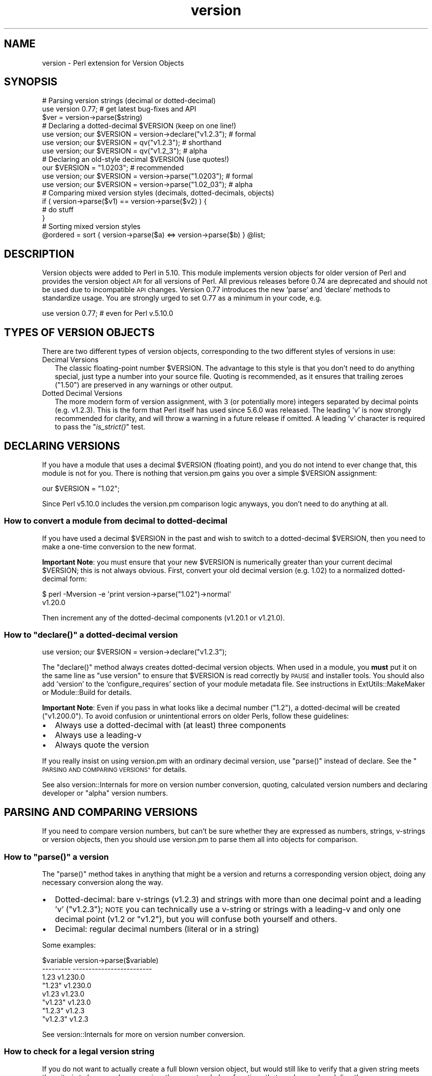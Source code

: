 .\" Automatically generated by Pod::Man 2.27 (Pod::Simple 3.28)
.\"
.\" Standard preamble:
.\" ========================================================================
.de Sp \" Vertical space (when we can't use .PP)
.if t .sp .5v
.if n .sp
..
.de Vb \" Begin verbatim text
.ft CW
.nf
.ne \\$1
..
.de Ve \" End verbatim text
.ft R
.fi
..
.\" Set up some character translations and predefined strings.  \*(-- will
.\" give an unbreakable dash, \*(PI will give pi, \*(L" will give a left
.\" double quote, and \*(R" will give a right double quote.  \*(C+ will
.\" give a nicer C++.  Capital omega is used to do unbreakable dashes and
.\" therefore won't be available.  \*(C` and \*(C' expand to `' in nroff,
.\" nothing in troff, for use with C<>.
.tr \(*W-
.ds C+ C\v'-.1v'\h'-1p'\s-2+\h'-1p'+\s0\v'.1v'\h'-1p'
.ie n \{\
.    ds -- \(*W-
.    ds PI pi
.    if (\n(.H=4u)&(1m=24u) .ds -- \(*W\h'-12u'\(*W\h'-12u'-\" diablo 10 pitch
.    if (\n(.H=4u)&(1m=20u) .ds -- \(*W\h'-12u'\(*W\h'-8u'-\"  diablo 12 pitch
.    ds L" ""
.    ds R" ""
.    ds C` ""
.    ds C' ""
'br\}
.el\{\
.    ds -- \|\(em\|
.    ds PI \(*p
.    ds L" ``
.    ds R" ''
.    ds C`
.    ds C'
'br\}
.\"
.\" Escape single quotes in literal strings from groff's Unicode transform.
.ie \n(.g .ds Aq \(aq
.el       .ds Aq '
.\"
.\" If the F register is turned on, we'll generate index entries on stderr for
.\" titles (.TH), headers (.SH), subsections (.SS), items (.Ip), and index
.\" entries marked with X<> in POD.  Of course, you'll have to process the
.\" output yourself in some meaningful fashion.
.\"
.\" Avoid warning from groff about undefined register 'F'.
.de IX
..
.nr rF 0
.if \n(.g .if rF .nr rF 1
.if (\n(rF:(\n(.g==0)) \{
.    if \nF \{
.        de IX
.        tm Index:\\$1\t\\n%\t"\\$2"
..
.        if !\nF==2 \{
.            nr % 0
.            nr F 2
.        \}
.    \}
.\}
.rr rF
.\"
.\" Accent mark definitions (@(#)ms.acc 1.5 88/02/08 SMI; from UCB 4.2).
.\" Fear.  Run.  Save yourself.  No user-serviceable parts.
.    \" fudge factors for nroff and troff
.if n \{\
.    ds #H 0
.    ds #V .8m
.    ds #F .3m
.    ds #[ \f1
.    ds #] \fP
.\}
.if t \{\
.    ds #H ((1u-(\\\\n(.fu%2u))*.13m)
.    ds #V .6m
.    ds #F 0
.    ds #[ \&
.    ds #] \&
.\}
.    \" simple accents for nroff and troff
.if n \{\
.    ds ' \&
.    ds ` \&
.    ds ^ \&
.    ds , \&
.    ds ~ ~
.    ds /
.\}
.if t \{\
.    ds ' \\k:\h'-(\\n(.wu*8/10-\*(#H)'\'\h"|\\n:u"
.    ds ` \\k:\h'-(\\n(.wu*8/10-\*(#H)'\`\h'|\\n:u'
.    ds ^ \\k:\h'-(\\n(.wu*10/11-\*(#H)'^\h'|\\n:u'
.    ds , \\k:\h'-(\\n(.wu*8/10)',\h'|\\n:u'
.    ds ~ \\k:\h'-(\\n(.wu-\*(#H-.1m)'~\h'|\\n:u'
.    ds / \\k:\h'-(\\n(.wu*8/10-\*(#H)'\z\(sl\h'|\\n:u'
.\}
.    \" troff and (daisy-wheel) nroff accents
.ds : \\k:\h'-(\\n(.wu*8/10-\*(#H+.1m+\*(#F)'\v'-\*(#V'\z.\h'.2m+\*(#F'.\h'|\\n:u'\v'\*(#V'
.ds 8 \h'\*(#H'\(*b\h'-\*(#H'
.ds o \\k:\h'-(\\n(.wu+\w'\(de'u-\*(#H)/2u'\v'-.3n'\*(#[\z\(de\v'.3n'\h'|\\n:u'\*(#]
.ds d- \h'\*(#H'\(pd\h'-\w'~'u'\v'-.25m'\f2\(hy\fP\v'.25m'\h'-\*(#H'
.ds D- D\\k:\h'-\w'D'u'\v'-.11m'\z\(hy\v'.11m'\h'|\\n:u'
.ds th \*(#[\v'.3m'\s+1I\s-1\v'-.3m'\h'-(\w'I'u*2/3)'\s-1o\s+1\*(#]
.ds Th \*(#[\s+2I\s-2\h'-\w'I'u*3/5'\v'-.3m'o\v'.3m'\*(#]
.ds ae a\h'-(\w'a'u*4/10)'e
.ds Ae A\h'-(\w'A'u*4/10)'E
.    \" corrections for vroff
.if v .ds ~ \\k:\h'-(\\n(.wu*9/10-\*(#H)'\s-2\u~\d\s+2\h'|\\n:u'
.if v .ds ^ \\k:\h'-(\\n(.wu*10/11-\*(#H)'\v'-.4m'^\v'.4m'\h'|\\n:u'
.    \" for low resolution devices (crt and lpr)
.if \n(.H>23 .if \n(.V>19 \
\{\
.    ds : e
.    ds 8 ss
.    ds o a
.    ds d- d\h'-1'\(ga
.    ds D- D\h'-1'\(hy
.    ds th \o'bp'
.    ds Th \o'LP'
.    ds ae ae
.    ds Ae AE
.\}
.rm #[ #] #H #V #F C
.\" ========================================================================
.\"
.IX Title "version 3"
.TH version 3 "2013-08-12" "perl v5.18.1" "Perl Programmers Reference Guide"
.\" For nroff, turn off justification.  Always turn off hyphenation; it makes
.\" way too many mistakes in technical documents.
.if n .ad l
.nh
.SH "NAME"
version \- Perl extension for Version Objects
.SH "SYNOPSIS"
.IX Header "SYNOPSIS"
.Vb 1
\&  # Parsing version strings (decimal or dotted\-decimal)
\&
\&  use version 0.77; # get latest bug\-fixes and API
\&  $ver = version\->parse($string)
\&
\&  # Declaring a dotted\-decimal $VERSION (keep on one line!)
\&
\&  use version; our $VERSION = version\->declare("v1.2.3"); # formal
\&  use version; our $VERSION = qv("v1.2.3");               # shorthand
\&  use version; our $VERSION = qv("v1.2_3");               # alpha
\&
\&  # Declaring an old\-style decimal $VERSION (use quotes!)
\&
\&  our $VERSION = "1.0203";                                     # recommended
\&  use version; our $VERSION = version\->parse("1.0203");   # formal
\&  use version; our $VERSION = version\->parse("1.02_03");  # alpha
\&
\&  # Comparing mixed version styles (decimals, dotted\-decimals, objects)
\&
\&  if ( version\->parse($v1) == version\->parse($v2) ) {
\&    # do stuff
\&  }
\&
\&  # Sorting mixed version styles
\&
\&  @ordered = sort { version\->parse($a) <=> version\->parse($b) } @list;
.Ve
.SH "DESCRIPTION"
.IX Header "DESCRIPTION"
Version objects were added to Perl in 5.10.  This module implements version
objects for older version of Perl and provides the version object \s-1API\s0 for all
versions of Perl.  All previous releases before 0.74 are deprecated and should
not be used due to incompatible \s-1API\s0 changes.  Version 0.77 introduces the new
\&'parse' and 'declare' methods to standardize usage.  You are strongly urged to
set 0.77 as a minimum in your code, e.g.
.PP
.Vb 1
\&  use version 0.77; # even for Perl v.5.10.0
.Ve
.SH "TYPES OF VERSION OBJECTS"
.IX Header "TYPES OF VERSION OBJECTS"
There are two different types of version objects, corresponding to the two
different styles of versions in use:
.IP "Decimal Versions" 2
.IX Item "Decimal Versions"
The classic floating-point number \f(CW$VERSION\fR.  The advantage to this style is
that you don't need to do anything special, just type a number into your
source file.  Quoting is recommended, as it ensures that trailing zeroes
(\*(L"1.50\*(R") are preserved in any warnings or other output.
.IP "Dotted Decimal Versions" 2
.IX Item "Dotted Decimal Versions"
The more modern form of version assignment, with 3 (or potentially more)
integers separated by decimal points (e.g. v1.2.3).  This is the form that
Perl itself has used since 5.6.0 was released.  The leading 'v' is now
strongly recommended for clarity, and will throw a warning in a future
release if omitted.  A leading 'v' character is required to pass the
\&\*(L"\fIis_strict()\fR\*(R" test.
.SH "DECLARING VERSIONS"
.IX Header "DECLARING VERSIONS"
If you have a module that uses a decimal \f(CW$VERSION\fR (floating point), and you
do not intend to ever change that, this module is not for you.  There is
nothing that version.pm gains you over a simple \f(CW$VERSION\fR assignment:
.PP
.Vb 1
\&  our $VERSION = "1.02";
.Ve
.PP
Since Perl v5.10.0 includes the version.pm comparison logic anyways,
you don't need to do anything at all.
.SS "How to convert a module from decimal to dotted-decimal"
.IX Subsection "How to convert a module from decimal to dotted-decimal"
If you have used a decimal \f(CW$VERSION\fR in the past and wish to switch to a
dotted-decimal \f(CW$VERSION\fR, then you need to make a one-time conversion to
the new format.
.PP
\&\fBImportant Note\fR: you must ensure that your new \f(CW$VERSION\fR is numerically
greater than your current decimal \f(CW$VERSION\fR; this is not always obvious. First,
convert your old decimal version (e.g. 1.02) to a normalized dotted-decimal
form:
.PP
.Vb 2
\&  $ perl \-Mversion \-e \*(Aqprint version\->parse("1.02")\->normal\*(Aq
\&  v1.20.0
.Ve
.PP
Then increment any of the dotted-decimal components (v1.20.1 or v1.21.0).
.ie n .SS "How to ""declare()"" a dotted-decimal version"
.el .SS "How to \f(CWdeclare()\fP a dotted-decimal version"
.IX Subsection "How to declare() a dotted-decimal version"
.Vb 1
\&  use version; our $VERSION = version\->declare("v1.2.3");
.Ve
.PP
The \f(CW\*(C`declare()\*(C'\fR method always creates dotted-decimal version objects.  When
used in a module, you \fBmust\fR put it on the same line as \*(L"use version\*(R" to
ensure that \f(CW$VERSION\fR is read correctly by \s-1PAUSE\s0 and installer tools.  You
should also add 'version' to the 'configure_requires' section of your
module metadata file.  See instructions in ExtUtils::MakeMaker or
Module::Build for details.
.PP
\&\fBImportant Note\fR: Even if you pass in what looks like a decimal number
(\*(L"1.2\*(R"), a dotted-decimal will be created (\*(L"v1.200.0\*(R"). To avoid confusion
or unintentional errors on older Perls, follow these guidelines:
.IP "\(bu" 2
Always use a dotted-decimal with (at least) three components
.IP "\(bu" 2
Always use a leading-v
.IP "\(bu" 2
Always quote the version
.PP
If you really insist on using version.pm with an ordinary decimal version,
use \f(CW\*(C`parse()\*(C'\fR instead of declare.  See the \*(L"\s-1PARSING AND COMPARING VERSIONS\*(R"\s0
for details.
.PP
See also version::Internals for more on version number conversion,
quoting, calculated version numbers and declaring developer or \*(L"alpha\*(R" version
numbers.
.SH "PARSING AND COMPARING VERSIONS"
.IX Header "PARSING AND COMPARING VERSIONS"
If you need to compare version numbers, but can't be sure whether they are
expressed as numbers, strings, v\-strings or version objects,  then you should
use version.pm to parse them all into objects for comparison.
.ie n .SS "How to ""parse()"" a version"
.el .SS "How to \f(CWparse()\fP a version"
.IX Subsection "How to parse() a version"
The \f(CW\*(C`parse()\*(C'\fR method takes in anything that might be a version and returns
a corresponding version object, doing any necessary conversion along the way.
.IP "\(bu" 2
Dotted-decimal: bare v\-strings (v1.2.3) and strings with more than one
decimal point and a leading 'v' (\*(L"v1.2.3\*(R"); \s-1NOTE\s0 you can technically use a
v\-string or strings with a leading-v and only one decimal point (v1.2 or
\&\*(L"v1.2\*(R"), but you will confuse both yourself and others.
.IP "\(bu" 2
Decimal: regular decimal numbers (literal or in a string)
.PP
Some examples:
.PP
.Vb 8
\&  $variable   version\->parse($variable)
\&  \-\-\-\-\-\-\-\-\-   \-\-\-\-\-\-\-\-\-\-\-\-\-\-\-\-\-\-\-\-\-\-\-\-\-
\&  1.23        v1.230.0
\&  "1.23"      v1.230.0
\&  v1.23       v1.23.0
\&  "v1.23"     v1.23.0
\&  "1.2.3"     v1.2.3
\&  "v1.2.3"    v1.2.3
.Ve
.PP
See version::Internals for more on version number conversion.
.SS "How to check for a legal version string"
.IX Subsection "How to check for a legal version string"
If you do not want to actually create a full blown version object, but
would still like to verify that a given string meets the criteria to
be parsed as a version, there are two helper functions that can be
employed directly:
.ie n .IP """is_lax()""" 4
.el .IP "\f(CWis_lax()\fR" 4
.IX Item "is_lax()"
The lax criteria corresponds to what is currently allowed by the
version parser.  All of the following formats are acceptable
for dotted-decimal formats strings:
.Sp
.Vb 5
\&    v1.2
\&    1.2345.6
\&    v1.23_4
\&    1.2345
\&    1.2345_01
.Ve
.ie n .IP """is_strict()""" 4
.el .IP "\f(CWis_strict()\fR" 4
.IX Item "is_strict()"
If you want to limit yourself to a much more narrow definition of what
a version string constitutes, \f(CW\*(C`is_strict()\*(C'\fR is limited to version
strings like the following list:
.Sp
.Vb 2
\&    v1.234.5
\&    2.3456
.Ve
.PP
See version::Internals for details of the regular expressions
that define the legal version string forms, as well as how to use
those regular expressions in your own code if \f(CW\*(C`is_lax()\*(C'\fR and
\&\f(CW\*(C`is_strict()\*(C'\fR are not sufficient for your needs.
.SS "How to compare version objects"
.IX Subsection "How to compare version objects"
Version objects overload the \f(CW\*(C`cmp\*(C'\fR and \f(CW\*(C`<=>\*(C'\fR operators.  Perl
automatically generates all of the other comparison operators based on those
two so all the normal logical comparisons will work.
.PP
.Vb 3
\&  if ( version\->parse($v1) == version\->parse($v2) ) {
\&    # do stuff
\&  }
.Ve
.PP
If a version object is compared against a non-version object, the non-object
term will be converted to a version object using \f(CW\*(C`parse()\*(C'\fR.  This may give
surprising results:
.PP
.Vb 2
\&  $v1 = version\->parse("v0.95.0");
\&  $bool = $v1 < 0.96; # FALSE since 0.96 is v0.960.0
.Ve
.PP
Always comparing to a version object will help avoid surprises:
.PP
.Vb 1
\&  $bool = $v1 < version\->parse("v0.96.0"); # TRUE
.Ve
.PP
Note that \*(L"alpha\*(R" version objects (where the version string contains
a trailing underscore segment) compare as less than the equivalent
version without an underscore:
.PP
.Vb 1
\&  $bool = version\->parse("1.23_45") < version\->parse("1.2345"); # TRUE
.Ve
.PP
See version::Internals for more details on \*(L"alpha\*(R" versions.
.SH "OBJECT METHODS"
.IX Header "OBJECT METHODS"
.SS "\fIis_alpha()\fP"
.IX Subsection "is_alpha()"
True if and only if the version object was created with a underscore, e.g.
.PP
.Vb 2
\&  version\->parse(\*(Aq1.002_03\*(Aq)\->is_alpha;  # TRUE
\&  version\->declare(\*(Aq1.2.3_4\*(Aq)\->is_alpha; # TRUE
.Ve
.SS "\fIis_qv()\fP"
.IX Subsection "is_qv()"
True only if the version object is a dotted-decimal version, e.g.
.PP
.Vb 4
\&  version\->parse(\*(Aqv1.2.0\*(Aq)\->is_qv;        # TRUE
\&  version\->declare(\*(Aqv1.2\*(Aq)\->is_qv;       # TRUE
\&  qv(\*(Aq1.2\*(Aq)\->is_qv;                      # TRUE
\&  version\->parse(\*(Aq1.2\*(Aq)\->is_qv;          # FALSE
.Ve
.SS "\fInormal()\fP"
.IX Subsection "normal()"
Returns a string with a standard 'normalized' dotted-decimal form with a
leading-v and at least 3 components.
.PP
.Vb 2
\& version\->declare(\*(Aqv1.2\*(Aq)\->normal;  # v1.2.0
\& version\->parse(\*(Aq1.2\*(Aq)\->normal;     # v1.200.0
.Ve
.SS "\fInumify()\fP"
.IX Subsection "numify()"
Returns a value representing the object in a pure decimal form without
trailing zeroes.
.PP
.Vb 2
\& version\->declare(\*(Aqv1.2\*(Aq)\->numify;  # 1.002
\& version\->parse(\*(Aq1.2\*(Aq)\->numify;     # 1.2
.Ve
.SS "\fIstringify()\fP"
.IX Subsection "stringify()"
Returns a string that is as close to the original representation as possible.
If the original representation was a numeric literal, it will be returned the
way perl would normally represent it in a string.  This method is used whenever
a version object is interpolated into a string.
.PP
.Vb 3
\& version\->declare(\*(Aqv1.2\*(Aq)\->stringify;    # v1.2
\& version\->parse(\*(Aq1.200\*(Aq)\->stringify;     # 1.200
\& version\->parse(1.02_30)\->stringify;     # 1.023
.Ve
.SH "EXPORTED FUNCTIONS"
.IX Header "EXPORTED FUNCTIONS"
.SS "\fIqv()\fP"
.IX Subsection "qv()"
This function is no longer recommended for use, but is maintained for
compatibility with existing code.  If you do not want to have it exported
to your namespace, use this form:
.PP
.Vb 1
\&  use version 0.77 ();
.Ve
.SS "\fIis_lax()\fP"
.IX Subsection "is_lax()"
(Not exported by default)
.PP
This function takes a scalar argument and returns a boolean value indicating
whether the argument meets the \*(L"lax\*(R" rules for a version number.  Leading and
trailing spaces are not allowed.
.SS "\fIis_strict()\fP"
.IX Subsection "is_strict()"
(Not exported by default)
.PP
This function takes a scalar argument and returns a boolean value indicating
whether the argument meets the \*(L"strict\*(R" rules for a version number.  Leading
and trailing spaces are not allowed.
.SH "AUTHOR"
.IX Header "AUTHOR"
John Peacock <jpeacock@cpan.org>
.SH "SEE ALSO"
.IX Header "SEE ALSO"
version::Internals.
.PP
perl.

